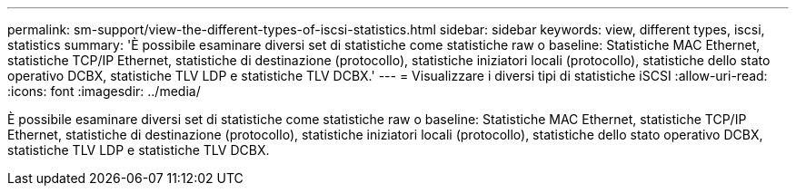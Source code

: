 ---
permalink: sm-support/view-the-different-types-of-iscsi-statistics.html 
sidebar: sidebar 
keywords: view, different types, iscsi, statistics 
summary: 'È possibile esaminare diversi set di statistiche come statistiche raw o baseline: Statistiche MAC Ethernet, statistiche TCP/IP Ethernet, statistiche di destinazione (protocollo), statistiche iniziatori locali (protocollo), statistiche dello stato operativo DCBX, statistiche TLV LDP e statistiche TLV DCBX.' 
---
= Visualizzare i diversi tipi di statistiche iSCSI
:allow-uri-read: 
:icons: font
:imagesdir: ../media/


[role="lead"]
È possibile esaminare diversi set di statistiche come statistiche raw o baseline: Statistiche MAC Ethernet, statistiche TCP/IP Ethernet, statistiche di destinazione (protocollo), statistiche iniziatori locali (protocollo), statistiche dello stato operativo DCBX, statistiche TLV LDP e statistiche TLV DCBX.
